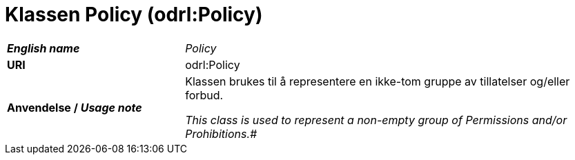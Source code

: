 = Klassen Policy (odrl:Policy) [[Policy]]

[cols="30s,70d"]
|===
| _English name_ | _Policy_
| URI | odrl:Policy
| Anvendelse / _Usage note_ | Klassen brukes til å representere en ikke-tom gruppe av tillatelser og/eller forbud.

_This class is used to represent a non-empty group of Permissions and/or Prohibitions.#_
|===
